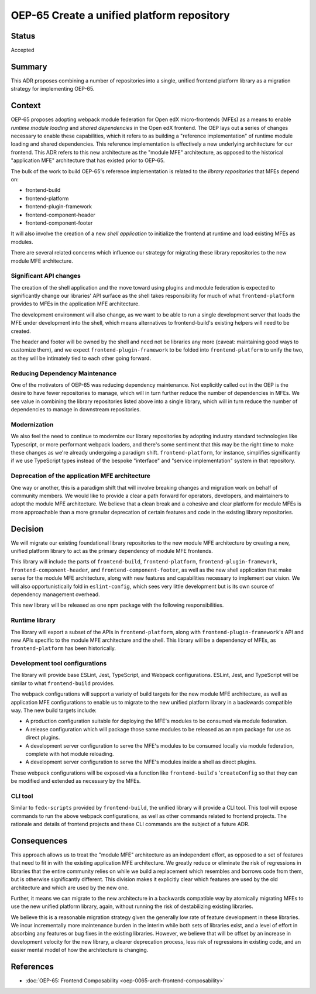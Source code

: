 OEP-65 Create a unified platform repository
###########################################

Status
******

Accepted

Summary
*******

This ADR proposes combining a number of repositories into a single, unified frontend platform library as a migration strategy for implementing OEP-65.

Context
*******

OEP-65 proposes adopting webpack module federation for Open edX micro-frontends (MFEs) as a means to enable *runtime module loading* and *shared dependencies* in the Open edX frontend.  The OEP lays out a series of changes necessary to enable these capabilities, which it refers to as building a "reference implementation" of runtime module loading and shared dependencies.  This reference implementation is effectively a new underlying architecture for our frontend. This ADR refers to this new architecture as the "module MFE" architecture, as opposed to the historical "application MFE" architecture that has existed prior to OEP-65.

The bulk of the work to build OEP-65's reference implementation is related to the *library repositories* that MFEs depend on:

* frontend-build
* frontend-platform
* frontend-plugin-framework
* frontend-component-header
* frontend-component-footer

It will also involve the creation of a new *shell application* to initialize the frontend at runtime and load existing MFEs as modules.

There are several related concerns which influence our strategy for migrating these library repositories to the new module MFE architecture.

Significant API changes
=======================

The creation of the shell application and the move toward using plugins and module federation is expected to significantly change our libraries' API surface as the shell takes responsibility for much of what ``frontend-platform`` provides to MFEs in the application MFE architecture.

The development environment will also change, as we want to be able to run a single development server that loads the MFE under development into the shell, which means alternatives to frontend-build's existing helpers will need to be created.

The header and footer will be owned by the shell and need not be libraries any more (caveat: maintaining good ways to customize them), and we expect ``frontend-plugin-framework`` to be folded into ``frontend-platform`` to unify the two, as they will be intimately tied to each other going forward.

Reducing Dependency Maintenance
===============================

One of the motivators of OEP-65 was reducing dependency maintenance.  Not explicitly called out in the OEP is the desire to have fewer repositories to manage, which will in turn further reduce the number of dependencies in MFEs.  We see value in combining the library repositories listed above into a single library, which will in turn reduce the number of dependencies to manage in downstream repositories.

Modernization
=============

We also feel the need to continue to modernize our library repositories by adopting industry standard technologies like Typescript, or more performant webpack loaders, and there's some sentiment that this may be the right time to make these changes as we're already undergoing a paradigm shift.  ``frontend-platform``, for instance, simplifies significantly if we use TypeScript types instead of the bespoke "interface" and "service implementation" system in that repository.

Deprecation of the application MFE architecture
===============================================

One way or another, this is a paradigm shift that will involve breaking changes and migration work on behalf of community members.  We would like to provide a clear a path forward for operators, developers, and maintainers to adopt the module MFE architecture.  We believe that a clean break and a cohesive and clear platform for module MFEs is more approachable than a more granular deprecation of certain features and code in the existing library repositories.

Decision
********

We will migrate our existing foundational library repositories to the new module MFE architecture by creating a new, unified platform library to act as the primary dependency of module MFE frontends.

This library will include the parts of ``frontend-build``, ``frontend-platform``, ``frontend-plugin-framework``, ``frontend-component-header``, and ``frontend-component-footer``, as well as the new shell application that make sense for the module MFE architecture, along with new features and capabilities necessary to implement our vision.  We will also opportunistically fold in ``eslint-config``, which sees very little development but is its own source of dependency management overhead.

This new library will be released as one npm package with the following responsibilities.

Runtime library
===============

The library will export a subset of the APIs in ``frontend-platform``, along with ``frontend-plugin-framework``'s API and new APIs specific to the module MFE architecture and the shell.  This library will be a dependency of MFEs, as ``frontend-platform`` has been historically.

Development tool configurations
==============================

The library will provide base ESLint, Jest, TypeScript, and Webpack configurations.  ESLint, Jest, and TypeScript will be similar to what ``frontend-build`` provides.

The webpack configurations will support a variety of build targets for the new module MFE architecture, as well as application MFE configurations to enable us to migrate to the new unified platform library in a backwards compatible way.  The new build targets include:

* A production configuration suitable for deploying the MFE's modules to be consumed via module federation.
* A release configuration which will package those same modules to be released as an npm package for use as direct plugins.
* A development server configuration to serve the MFE's modules to be consumed locally via module federation, complete with hot module reloading.
* A development server configuration to serve the MFE's modules inside a shell as direct plugins.

These webpack configurations will be exposed via a function like ``frontend-build``'s '``createConfig`` so that they can be modified and extended as necessary by the MFEs.

CLI tool
========

Similar to ``fedx-scripts`` provided by ``frontend-build``, the unified library will provide a CLI tool.  This tool will expose commands to run the above webpack configurations, as well as other commands related to frontend projects.  The rationale and details of frontend projects and these CLI commands are the subject of a future ADR.

Consequences
************

This approach allows us to treat the "module MFE" architecture as an independent effort, as opposed to a set of features that need to fit in with the existing application MFE architecture.  We greatly reduce or eliminate the risk of regressions in libraries that the entire community relies on while we build a replacement which resembles and borrows code from them, but is otherwise significantly different.  This division makes it explicitly clear which features are used by the old architecture and which are used by the new one.

Further, it means we can migrate to the new architecture in a backwards compatible way by atomically migrating MFEs to use the new unified platform library, again, without running the risk of destabilizing existing libraries.

We believe this is a reasonable migration strategy given the generally low rate of feature development in these libraries.  We incur incrementally more maintenance burden in the interim while both sets of libraries exist, and a level of effort in absorbing any features or bug fixes in the existing libraries.  However, we believe that will be offset by an increase in development velocity for the new library, a clearer deprecation process, less risk of regressions in existing code, and an easier mental model of how the architecture is changing.

References
**********

* :doc:`OEP-65: Frontend Composability <oep-0065-arch-frontend-composability>`
